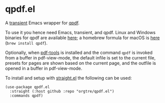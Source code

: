 * qpdf.el

A [[https://github.com/magit/transient][transient]] Emacs wrapper for [[https://github.com/qpdf/qpdf][qpdf]].

To use it you hence need Emacs, transient, and qpdf. Linux and Windows binaries for qpdf are available [[https://github.com/qpdf/qpdf/releases][here]]; a homebrew formula for macOS is [[https://formulae.brew.sh/formula/qpdf][here]] (=brew install qpdf=).

Optionally, when [[https://github.com/vedang/pdf-tools][pdf-tools]] is installed and the command =qpdf= is invoked from a buffer in pdf-view-mode, the default infile is set to the current file, presets for pages are shown based on the current page, and the outfile is opened in a buffer in pdf-view-mode.

To install and setup with [[https://github.com/radian-software/straight.el][straight.el]] the following can be used:
#+begin_src elisp
(use-package qpdf.el
  :straight (:host github :repo "orgtre/qpdf.el")
  :commands qpdf)
#+end_src
